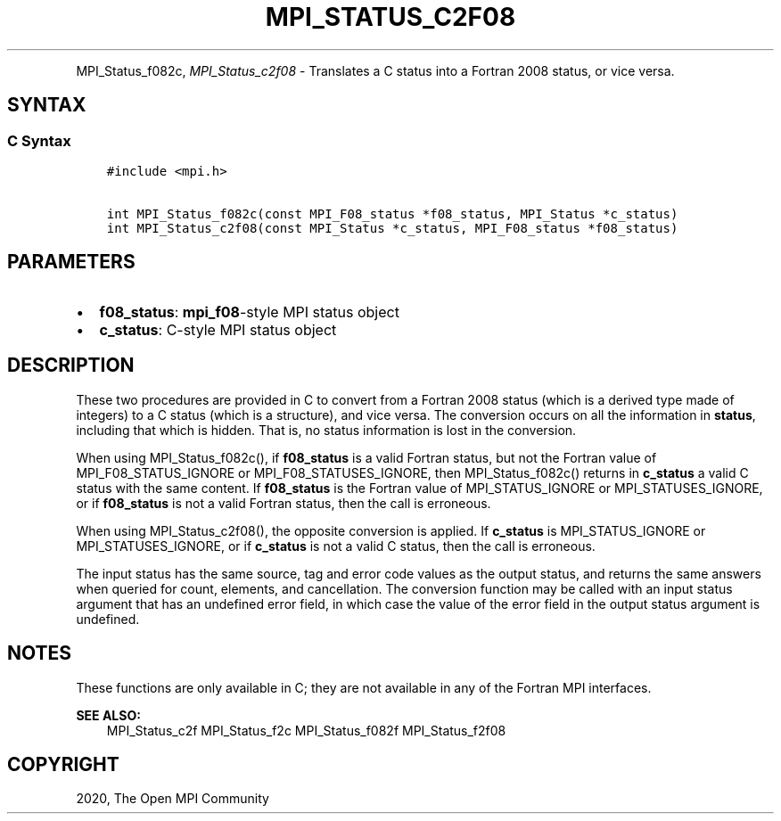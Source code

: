 .\" Man page generated from reStructuredText.
.
.TH "MPI_STATUS_C2F08" "3" "Jan 11, 2022" "" "Open MPI"
.
.nr rst2man-indent-level 0
.
.de1 rstReportMargin
\\$1 \\n[an-margin]
level \\n[rst2man-indent-level]
level margin: \\n[rst2man-indent\\n[rst2man-indent-level]]
-
\\n[rst2man-indent0]
\\n[rst2man-indent1]
\\n[rst2man-indent2]
..
.de1 INDENT
.\" .rstReportMargin pre:
. RS \\$1
. nr rst2man-indent\\n[rst2man-indent-level] \\n[an-margin]
. nr rst2man-indent-level +1
.\" .rstReportMargin post:
..
.de UNINDENT
. RE
.\" indent \\n[an-margin]
.\" old: \\n[rst2man-indent\\n[rst2man-indent-level]]
.nr rst2man-indent-level -1
.\" new: \\n[rst2man-indent\\n[rst2man-indent-level]]
.in \\n[rst2man-indent\\n[rst2man-indent-level]]u
..
.INDENT 0.0
.INDENT 3.5
.UNINDENT
.UNINDENT
.sp
MPI_Status_f082c, \fI\%MPI_Status_c2f08\fP \- Translates a C status into a
Fortran 2008 status, or vice versa.
.SH SYNTAX
.SS C Syntax
.INDENT 0.0
.INDENT 3.5
.sp
.nf
.ft C
#include <mpi.h>

int MPI_Status_f082c(const MPI_F08_status *f08_status, MPI_Status *c_status)
int MPI_Status_c2f08(const MPI_Status *c_status, MPI_F08_status *f08_status)
.ft P
.fi
.UNINDENT
.UNINDENT
.SH PARAMETERS
.INDENT 0.0
.IP \(bu 2
\fBf08_status\fP: \fBmpi_f08\fP\-style MPI status object
.IP \(bu 2
\fBc_status\fP: C\-style MPI status object
.UNINDENT
.SH DESCRIPTION
.sp
These two procedures are provided in C to convert from a Fortran 2008
status (which is a derived type made of integers) to a C status (which
is a structure), and vice versa. The conversion occurs on all the
information in \fBstatus\fP, including that which is hidden. That is, no
status information is lost in the conversion.
.sp
When using MPI_Status_f082c(), if \fBf08_status\fP is a valid Fortran
status, but not the Fortran value of MPI_F08_STATUS_IGNORE or
MPI_F08_STATUSES_IGNORE, then MPI_Status_f082c() returns in
\fBc_status\fP a valid C status with the same content. If \fBf08_status\fP
is the Fortran value of MPI_STATUS_IGNORE or
MPI_STATUSES_IGNORE, or if \fBf08_status\fP is not a valid Fortran
status, then the call is erroneous.
.sp
When using MPI_Status_c2f08(), the opposite conversion is applied.
If \fBc_status\fP is MPI_STATUS_IGNORE or MPI_STATUSES_IGNORE, or
if \fBc_status\fP is not a valid C status, then the call is erroneous.
.sp
The input status has the same source, tag and error code values as the
output status, and returns the same answers when queried for count,
elements, and cancellation. The conversion function may be called with
an input status argument that has an undefined error field, in which
case the value of the error field in the output status argument is
undefined.
.SH NOTES
.sp
These functions are only available in C; they are not available in any
of the Fortran MPI interfaces.
.sp
\fBSEE ALSO:\fP
.INDENT 0.0
.INDENT 3.5
MPI_Status_c2f MPI_Status_f2c MPI_Status_f082f MPI_Status_f2f08
.UNINDENT
.UNINDENT
.SH COPYRIGHT
2020, The Open MPI Community
.\" Generated by docutils manpage writer.
.

